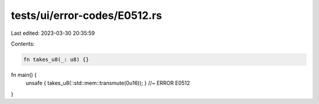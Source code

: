 tests/ui/error-codes/E0512.rs
=============================

Last edited: 2023-03-30 20:35:59

Contents:

.. code-block:: rs

    fn takes_u8(_: u8) {}

fn main() {
    unsafe { takes_u8(::std::mem::transmute(0u16)); } //~ ERROR E0512
}


